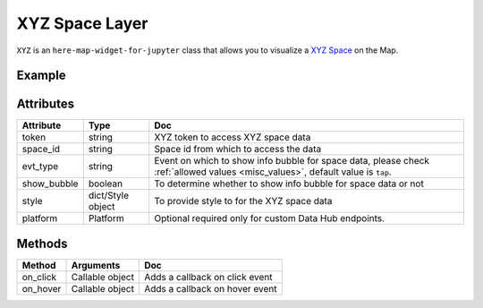 XYZ Space Layer
================

``XYZ`` is an ``here-map-widget-for-jupyter`` class that allows you to visualize a `XYZ Space
<https://www.here.xyz/api/>`_ on the Map.

Example
-------

.. jupyter-execute::

    from here_map_widget import TileLayer, XYZ
    from here_map_widget import Map
    import os

    m = Map(api_key=os.environ["LS_API_KEY"])
    m.zoom = 9
    m.center = [44.20022717941052, -72.75660780639646]

    style_flagged = {
        "layers.xyz.points.Places": {
            "filter": {"properties.GPSFLG": "Flagged for coordinate check"},
            "draw": {
                "points": {
                    "color": "blue",
                    "text": {
                        "priority": 0,
                        "font": {
                            "size": "12px",
                            "fill": "red",
                            "stroke": {"color": "white", "width": "0.5px"},
                        },
                    },
                }
            },
        }
    }

    xyz_token = os.environ["XYZ_TOKEN"]
    provider = XYZ(space_id="m2pcsiNi", token=xyz_token, show_bubble=True)
    space = TileLayer(provider=provider, style=style_flagged)
    m.add_layer(space)
    m


Attributes
----------

===================    =================  ===
Attribute              Type               Doc
===================    =================  ===
token                  string             XYZ token to access XYZ space data
space_id               string             Space id from which to access the data
evt_type               string             Event on which to show info bubble for space data, please check :ref:`allowed values <misc_values>`, default value is ``tap``.
show_bubble            boolean            To determine whether to show info bubble for space data or not
style                  dict/Style object  To provide style to for the XYZ space data
platform               Platform           Optional required only for custom Data Hub endpoints.
===================    =================  ===

Methods
-------

=========    ===============     ===
Method       Arguments           Doc
=========    ===============     ===
on_click     Callable object     Adds a callback on click event
on_hover     Callable object     Adds a callback on hover event
=========    ===============     ===
